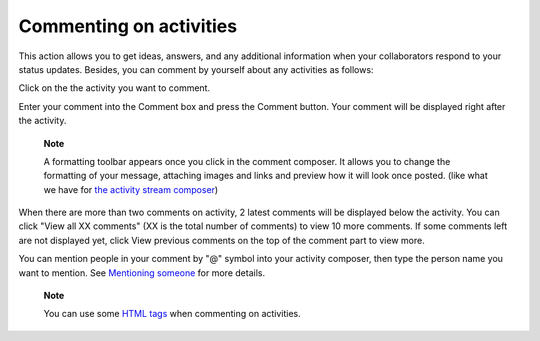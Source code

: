 .. _Commenting-Activities:

Commenting on activities
========================

This action allows you to get ideas, answers, and any additional
information when your collaborators respond to your status updates.
Besides, you can comment by yourself about any activities as follows:

Click |image0| on the the activity you want to comment.

|image1|

Enter your comment into the Comment box and press the Comment button.
Your comment will be displayed right after the activity.

    **Note**

    A formatting toolbar appears once you click in the comment composer.
    It allows you to change the formatting of your message, attaching
    images and links and preview how it will look once posted. (like
    what we have for `the activity stream
    composer <#PLFUserGuide.GettingStarted.ActivitiesInActivityStream.UpdatingStatus>`__)

When there are more than two comments on activity, 2 latest comments
will be displayed below the activity. You can click "View all XX
comments" (XX is the total number of comments) to view 10 more comments.
If some comments left are not displayed yet, click View previous
comments on the top of the comment part to view more.

You can mention people in your comment by "@" symbol into your activity
composer, then type the person name you want to mention. See `Mentioning
someone <#PLFUserGuide.GettingStarted.ActivitiesInActivityStream.MentioningSomeone>`__
for more details.

    **Note**

    You can use some `HTML
    tags <#PLFUserGuide.GettingStarted.ActivitiesInActivityStream.HTMLTags>`__
    when commenting on activities.

.. |image0| image:: images/platform/comment_icon.png
.. |image1| image:: images/platform/comment_activity.png
